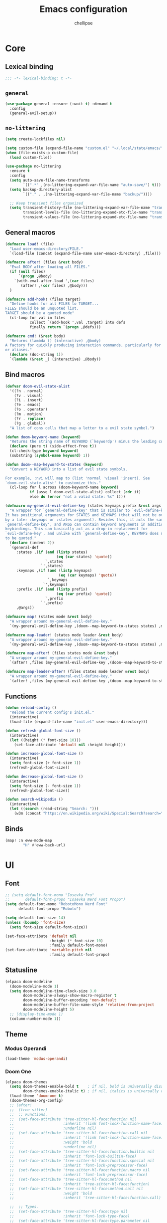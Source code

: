 #+TITLE: Emacs configuration
#+AUTHOR: chellipse
#+PROPERTY: header-args:emacs-lisp :lexical t :results silent
#+STARTUP: content

* Core
** Lexical binding
#+begin_src emacs-lisp :comments no
  ;;; -*- lexical-binding: t -*-
#+end_src
** =general=
#+begin_src emacs-lisp
(use-package general :ensure (:wait t) :demand t
  :config
  (general-evil-setup))
#+end_src
** =no-littering=
#+begin_src emacs-lisp
(setq create-lockfiles nil)

(setq custom-file (expand-file-name "custom.el" "~/.local/state/emacs/"))
(when (file-exists-p custom-file)
  (load custom-file))

(use-package no-littering
  :ensure t
  :config
  (setq auto-save-file-name-transforms
        `((".*" ,(no-littering-expand-var-file-name "auto-save/") t)))
  (setq backup-directory-alist
        `(("." . ,(no-littering-expand-var-file-name "backup/"))))

  ;; Keep transient files organized
  (setq transient-history-file (no-littering-expand-var-file-name "transient/history.el")
        transient-levels-file (no-littering-expand-etc-file-name "transient/levels.el")
        transient-values-file (no-littering-expand-etc-file-name "transient/values.el")))
#+end_src
** General macros
#+begin_src emacs-lisp
(defmacro load! (file)
  "Load user-emacs-directory/FILE."
  `(load-file (concat (expand-file-name user-emacs-directory) ,file)))

(defmacro after! (files &rest body)
  "Eval BODY after loading all FILES."
  (if (null files)
      `(progn ,@body)
    `(with-eval-after-load ',(car files)
       (after! ,(cdr files) ,@body)))
  )

(defmacro add-hook! (files target)
  "Define hooks for all FILES to TARGET...
FILES should be an unquoted list.
TARGET should be a quoted mode"
  (cl-loop for val in files
           collect `(add-hook ',val ,target) into defs
           finally return `(progn ,@defs)))

(defmacro cmd! (&rest body)
  "Returns (lambda () (interactive) ,@body)
A factory for quickly producing interaction commands, particularly for keybinds
or aliases."
  (declare (doc-string 1))
  `(lambda (&rest _) (interactive) ,@body))
#+end_src
** Bind macros
#+begin_src emacs-lisp
(defvar doom-evil-state-alist
  '((?n . normal)
    (?v . visual)
    (?i . insert)
    (?e . emacs)
    (?o . operator)
    (?m . motion)
    (?r . replace)
    (?g . global))
  "A list of cons cells that map a letter to a evil state symbol.")

(defun doom-keyword-name (keyword)
  "Returns the string name of KEYWORD (`keywordp') minus the leading colon."
  (declare (pure t) (side-effect-free t))
  (cl-check-type keyword keyword)
  (substring (symbol-name keyword) 1))

(defun doom--map-keyword-to-states (keyword)
  "Convert a KEYWORD into a list of evil state symbols.

For example, :nvi will map to (list 'normal 'visual 'insert). See
`doom-evil-state-alist' to customize this."
  (cl-loop for l across (doom-keyword-name keyword)
           if (assq l doom-evil-state-alist) collect (cdr it)
           else do (error "not a valid state: %s" l)))

(defmacro my-general-evil-define-key (states keymaps prefix &rest args)
  "A wrapper for `general-define-key' that is similar to `evil-define-key'.
It has positional arguments for STATES and KEYMAPS (that will not be overridden
by a later :keymaps or :states argument). Besides this, it acts the same as
`general-define-key', and ARGS can contain keyword arguments in addition to
keybindings. This can basically act as a drop-in replacement for
`evil-define-key', and unlike with `general-define-key', KEYMAPS does not need
to be quoted."
  (declare (indent 2))
  `(general-def
     :states ,(if (and (listp states)
                       (eq (car states) 'quote))
                  `,states
		        `',states)
     :keymaps ,(if (and (listp keymaps)
			            (eq (car keymaps) 'quote))
                   `,keymaps
                 `',keymaps)
     :prefix ,(if (and (listp prefix)
                       (eq (car prefix) 'quote))
                  `,prefix
		        `',prefix)
     ,@args))

(defmacro map! (states mode &rest body)
  "A wrapper around my-general-evil-define-key."
  `(my-general-evil-define-key ,(doom--map-keyword-to-states states) ,mode () ,@body))

(defmacro map-leader! (states mode leader &rest body)
  "A wrapper around my-general-evil-define-key."
  `(my-general-evil-define-key ,(doom--map-keyword-to-states states) ,mode ,leader ,@body))

(defmacro map-after! (files states mode &rest body)
  "A wrapper around my-general-evil-define-key."
  `(after! ,files (my-general-evil-define-key ,(doom--map-keyword-to-states states) ,mode () ,@body)))

(defmacro map-leader-after! (files states mode leader &rest body)
  "A wrapper around my-general-evil-define-key."
  `(after! ,files (my-general-evil-define-key ,(doom--map-keyword-to-states states) ,mode ,leader ,@body)))
#+end_src
** Functions
#+begin_src emacs-lisp
(defun reload-config ()
  "Reload the current config's init.el."
  (interactive)
  (load-file (expand-file-name "init.el" user-emacs-directory)))

(defun refresh-global-font-size ()
  (interactive)
  (let ((height (* font-size 10)))
    (set-face-attribute 'default nil :height height)))

(defun increase-global-font-size ()
  (interactive)
  (setq font-size (+ font-size 1))
  (refresh-global-font-size))

(defun decrease-global-font-size ()
  (interactive)
  (setq font-size (- font-size 1))
  (refresh-global-font-size))

(defun search-wikipedia ()
  (interactive)
  (let ((search (read-string "Search: ")))
    (w3m (concat "https://en.wikipedia.org/wiki/Special:Search?search=" search))))
#+end_src
** Binds
#+begin_src emacs-lisp
(map! :n eww-mode-map
        "H" #'eww-back-url)
#+end_src
* UI
** Font
#+begin_src emacs-lisp
;; (setq default-font-mono "Iosevka Pro"
;;       default-font-propo "Iosevka Nerd Font Propo")
(setq default-font-mono "RobotoMono Nerd Font"
      default-font-propo "Roboto")

(setq default-font-size 14)
(unless (boundp 'font-size)
  (setq font-size default-font-size))

(set-face-attribute 'default nil
                    :height (* font-size 10)
                    :family default-font-mono)
(set-face-attribute 'variable-pitch nil
                    :family default-font-propo)
#+end_src
** Statusline
#+begin_src emacs-lisp
(elpaca doom-modeline
  (doom-modeline-mode 1)
  (setq doom-modeline-time-clock-size 3.0
        doom-modeline-always-show-macro-register t
        doom-modeline-buffer-encoding 'non-default
        doom-modeline-buffer-file-name-style 'relative-from-project
        doom-modeline-height 5)
  ;; (display-time-mode 1)
  (column-number-mode 1))
#+end_src
** Theme
*** Modus Operandi
#+begin_src emacs-lisp
(load-theme 'modus-operandi)
#+end_src
*** Doom One
#+begin_src emacs-lisp :tangle no
(elpaca doom-themes
  (setq doom-themes-enable-bold t    ; if nil, bold is universally disabled
        doom-themes-enable-italic t) ; if nil, italics is universally disabled
  (load-theme 'doom-one t)
  (doom-themes-org-config)
  ;; (after!
  ;;  (tree-sitter)
  ;;  ;; Functions.
  ;;  (set-face-attribute 'tree-sitter-hl-face:function nil
  ;;                      :inherit '(link font-lock-function-name-face)
  ;;                      :underline nil)
  ;;  (set-face-attribute 'tree-sitter-hl-face:function.call nil
  ;;                      :inherit '(link font-lock-function-name-face)
  ;;                      :weight 'bold
  ;;                      :underline nil)
  ;;  (set-face-attribute 'tree-sitter-hl-face:function.builtin nil
  ;;                      :inherit 'font-lock-builtin-face)
  ;;  (set-face-attribute 'tree-sitter-hl-face:function.special nil
  ;;                      :inherit 'font-lock-preprocessor-face)
  ;;  (set-face-attribute 'tree-sitter-hl-face:function.macro nil
  ;;                      :inherit 'font-lock-preprocessor-face)
  ;;  (set-face-attribute 'tree-sitter-hl-face:method nil
  ;;                      :inherit 'tree-sitter-hl-face:function)
  ;;  (set-face-attribute 'tree-sitter-hl-face:method.call nil
  ;;                      :weight 'bold
  ;;                      :inherit 'tree-sitter-hl-face:function.call)

  ;;  ;; Types.
  ;;  (set-face-attribute 'tree-sitter-hl-face:type nil
  ;;                      :inherit 'font-lock-type-face)
  ;;  (set-face-attribute 'tree-sitter-hl-face:type.parameter nil
  ;;                      :inherit 'font-lock-variable-name-face)
  ;;  (set-face-attribute 'tree-sitter-hl-face:type.argument nil
  ;;                      :inherit 'tree-sitter-hl-face:type)
  ;;  (set-face-attribute 'tree-sitter-hl-face:type.builtin nil
  ;;                      :inherit 'font-lock-builtin-face)
  ;;  (set-face-attribute 'tree-sitter-hl-face:type.super nil
  ;;                      :inherit 'tree-sitter-hl-face:type)
  ;;  (set-face-attribute 'tree-sitter-hl-face:constructor nil
  ;;                      :inherit 'tree-sitter-hl-face:type)

  ;;  ;; Variables, properties.
  ;;  (set-face-attribute 'tree-sitter-hl-face:variable nil
  ;;                      :inherit 'font-lock-variable-name-face)
  ;;  (set-face-attribute 'tree-sitter-hl-face:variable.parameter nil
  ;;                      :inherit 'tree-sitter-hl-face:variable)
  ;;  (set-face-attribute 'tree-sitter-hl-face:variable.builtin nil
  ;;                      :inherit 'font-lock-builtin-face)
  ;;  (set-face-attribute 'tree-sitter-hl-face:variable.special nil
  ;;                      :inherit 'font-lock-warning-face)
  ;;  (set-face-attribute 'tree-sitter-hl-face:property nil
  ;;                      :inherit 'font-lock-constant-face
  ;;                      :slant 'normal)
  ;;  (set-face-attribute 'tree-sitter-hl-face:property.definition nil
  ;;                      :inherit 'tree-sitter-hl-face:variable.parameter)

  ;;  ;; Strings, comments, text proses.
  ;;  (set-face-attribute 'tree-sitter-hl-face:comment nil
  ;;                      :slant 'italic
  ;;                      :inherit 'font-lock-comment-face)
  ;;  (set-face-attribute 'tree-sitter-hl-face:doc nil
  ;;                      :inherit 'font-lock-doc-face)
  ;;  (set-face-attribute 'tree-sitter-hl-face:string nil
  ;;                      :inherit 'font-lock-string-face)
  ;;  (set-face-attribute 'tree-sitter-hl-face:string.special nil
  ;;                      :inherit 'tree-sitter-hl-face:string
  ;;                      :weight 'bold)
  ;;  (set-face-attribute 'tree-sitter-hl-face:escape nil
  ;;                      :inherit 'font-lock-keyword-face)
  ;;  (set-face-attribute 'tree-sitter-hl-face:embedded nil
  ;;                      :inherit 'default)

  ;;  ;; Atomics, constants.
  ;;  (set-face-attribute 'tree-sitter-hl-face:keyword nil
  ;;                      :inherit 'font-lock-keyword-face)
  ;;  (set-face-attribute 'tree-sitter-hl-face:operator nil
  ;;                      :inherit 'tree-sitter-hl-face:keyword)
  ;;  (set-face-attribute 'tree-sitter-hl-face:label nil
  ;;                      :inherit 'font-lock-preprocessor-face)
  ;;  (set-face-attribute 'tree-sitter-hl-face:constant nil
  ;;                      :inherit 'font-lock-constant-face)
  ;;  (set-face-attribute 'tree-sitter-hl-face:constant.builtin nil
  ;;                      :inherit 'font-lock-builtin-face)
  ;;  (set-face-attribute 'tree-sitter-hl-face:number nil
  ;;                      :inherit 'tree-sitter-hl-face:constant)

  ;;  ;; ------------------------------------
  ;;  ;; Punctuations (aka. should-be-dimmed).

  ;;  (set-face-attribute 'tree-sitter-hl-face:punctuation nil
  ;;                      :inherit 'default)
  ;;  (set-face-attribute 'tree-sitter-hl-face:punctuation.bracket nil
  ;;                      :inherit 'tree-sitter-hl-face:punctuation)
  ;;  (set-face-attribute 'tree-sitter-hl-face:punctuation.delimiter nil
  ;;                      :inherit 'tree-sitter-hl-face:punctuation)
  ;;  (set-face-attribute 'tree-sitter-hl-face:punctuation.special nil
  ;;                      :inherit 'tree-sitter-hl-face:keyword)

  ;;  ;; Markups.
  ;;  (set-face-attribute 'tree-sitter-hl-face:tag nil
  ;;                      :inherit 'font-lock-builtin-face)
  ;;  (set-face-attribute 'tree-sitter-hl-face:attribute nil
  ;;                      :inherit 'font-lock-preprocessor-face))
  )
#+end_src
*** Spacemacs
#+begin_src emacs-lisp :tangle no
(elpaca spacemacs-theme
  (load-theme 'spacemacs-dark t))
#+end_src
*** Nano
#+begin_src emacs-lisp :tangle no
(elpaca '(nano :type git :host github :repo "rougier/nano-emacs")
  (after! (lsp-mode lsp-ui)
          (setq nano-font-family-monospaced default-font-mono
                nano-font-family-proportional default-font-propo)
          ;; (require 'nano-base-colors)
          ;; (require 'nano-faces)
          ;; (require 'nano-layout)
          ;; (require 'nano-theme)
          ;; (require 'nano-theme-light)
          ;; (require 'nano-defaults)
          ;; (require 'nano-modeline)
          ;; (require 'nano-minibuffer)

          ;; Path to nano emacs modules (mandatory)
          (add-to-list 'load-path (concat (expand-file-name user-emacs-directory) "elpaca/builds/nano"))

          ;; Default layout (optional)
          ;; (require 'nano-layout)

          ;; Theming Command line options (this will cancel warning messages)
          (add-to-list 'command-switch-alist '("-dark"   . (lambda (args))))
          (add-to-list 'command-switch-alist '("-light"  . (lambda (args))))
          (add-to-list 'command-switch-alist '("-default"  . (lambda (args))))
          (add-to-list 'command-switch-alist '("-no-splash" . (lambda (args))))
          (add-to-list 'command-switch-alist '("-no-help" . (lambda (args))))
          (add-to-list 'command-switch-alist '("-compact" . (lambda (args))))


          ;; Customize support for 'emacs -q' (Optional)
          ;; You can enable customizations by creating the nano-custom.el file
          ;; with e.g. `touch nano-custom.el` in the folder containing this file.
          ;; (let* ((this-file  (or load-file-name (buffer-file-name)))
          ;;        (this-dir  (file-name-directory this-file))
          ;;        (custom-path  (concat this-dir "nano-custom.el")))
          ;;   (when (and (eq nil user-init-file)
          ;;              (eq nil custom-file)
          ;;              (file-exists-p custom-path))
          ;;     (setq user-init-file this-file)
          ;;     (setq custom-file custom-path)
          ;;     (load custom-file)))

          ;; Theme
          (require 'nano-faces)
          (require 'nano-theme)
          (require 'nano-theme-dark)
          (require 'nano-theme-light)

          (advice-add 'nano-theme--mode-line
                      :override (lambda ()
                                  "Derive mode-line and header-line faces from nano-faces."
                                  (set-face-attribute 'mode-line nil
                                                      ;; :height 0.1
                                                      :foreground (if (display-graphic-p)
                                                                      (face-background 'nano-face-default)
                                                                    (face-foreground 'nano-face-default))
                                                      :background (face-background 'nano-face-default)
                                                      ;; :underline  (if (display-graphic-p)
                                                      ;;                 (face-background 'nano-face-subtle)
                                                      ;;               t)
                                                      :overline nil
                                                      :box nil)
                                  (set-face-attribute 'mode-line-inactive nil
                                                      ;; :height 0.1
                                                      :foreground (if (display-graphic-p)
                                                                      (face-background 'nano-face-default)
                                                                    (face-foreground 'nano-face-default))
                                                      :background (face-background 'nano-face-default)
                                                      ;; :underline (if (display-graphic-p)
                                                      ;;                (face-background 'nano-face-subtle)
                                                      ;;              t)
                                                      :overline nil
                                                      :inherit nil
                                                      :box nil)

                                  (set-face-attribute 'doom-modeline-evil-insert-state nil
                                                      :foreground "#51afef")

                                  ;;(when (display-graphic-p)
                                  (set-face-attribute 'header-line nil
                                                      :weight 'light
                                                      :foreground (face-foreground 'nano-face-default)
                                                      :background (face-background 'nano-face-default)

                                                      :overline nil
                                                      :underline nil
                                                      :box nil
                                                      :box `(:line-width 1
                                                                         :color ,(face-background 'nano-face-default)
                                                                         :style nil)
                                                      :inherit nil)

                                  ;; (when (not (display-graphic-p))
                                  ;;   (set-face-attribute 'header-line nil
                                  ;;                    :weight 'light
                                  ;;                       :foreground (face-foreground 'nano-face-default)
                                  ;;                       :background (face-background 'nano-face-subtle)
                                  ;;                       :inverse-video t
                                  ;;                       :overline nil
                                  ;;                       :underline nil
                                  ;;                       :box nil
                                  ;;                            :inherit nil))

                                  ;; (set-face-attribute 'internal-border nil
                                  ;;                     :background (face-foreground 'nano-face-default))

                                  (set-face-attribute 'internal-border nil
                                                      :background (face-background 'nano-face-default)))
                      )

          (advice-add 'nano-theme-set-light :after
                      (lambda ()
                        (setq nano-color-popout "#98be65"
                              nano-color-critical "#B71C1C")))

          (advice-add 'nano-faces :after
                      (lambda ()
                        (set-face-attribute 'nano-face-critical nil
                                            :foreground nano-color-critical
                                            :background nano-color-background)))

          (advice-add 'nano-theme--term :override
                      (lambda ()
                        "Derive term faces from nano faces, and material theme colors."
                        (with-eval-after-load 'term
                          (set-face 'term-bold                                   'nano-face-strong)
                          (set-face-attribute 'term-color-black nil
                                              :foreground (face-foreground 'nano-face-default)
                                              :background (face-foreground 'nano-face-default))
                          (set-face-attribute 'term-color-white nil
                                              :foreground (face-background 'nano-face-default)
                                              :background (face-background 'nano-face-default))
                          (set-face-attribute 'term-color-red nil
                                              :foreground "#C62828"   ;; material color red 800
                                              :background "#FFCDD2")  ;; material color red L100
                          (set-face-attribute 'term-color-green nil
                                              :foreground "#558B2F"   ;; material color green 800
                                              :background "#C8E6C9")  ;; material color green L100
                          (set-face-attribute 'term-color-yellow nil
                                              :foreground "#6D4C41"    ;; material color yellow 800
                                              :background "#FFF9C4");; material color yellow L100
                          (set-face-attribute 'term-color-blue nil
                                              :foreground "#0277BD"   ;; material color blue 800
                                              :background "#BBDEFB")  ;; material color blue L100
                          (set-face-attribute 'term-color-magenta nil
                                              :foreground "#4527A0"   ;; material color purple 800
                                              :background "#E1BEE7")  ;; material color purple L100
                          (set-face-attribute 'term-color-cyan nil
                                              :foreground "#00838F"   ;; material color cyan 800
                                              :background "#B2EBF2"))))  ;; material color cyan L100

          (custom-set-faces
           '(link ((t (:foreground "deep sky blue"))))
           '(tree-sitter-hl-face:comment ((t (:inherit font-lock-comment-face :slant italic))))
           '(tree-sitter-hl-face:constructor ((t (:inherit nil))))
           '(tree-sitter-hl-face:function.call ((t (:inherit (link font-lock-function-name-face) :underline nil :weight bold))))
           '(tree-sitter-hl-face:function.macro ((t (:inherit font-lock-preprocessor-face :weight bold))))
           '(tree-sitter-hl-face:type ((t (:foreground "#FFAB91")))))

          (advice-add 'refresh-global-font-size :after
                      (lambda (&rest r)
                        (setq nano-font-size font-size)
                        (nano-refresh-theme)))

          (advice-add 'lsp-ui-doc--make-frame :after
                      (lambda (&rest r)
                        (nano-refresh-theme)))


          (cond
           ((member "-default" command-line-args) t)
           ((member "-dark" command-line-args) (nano-theme-set-dark))
           (t (nano-theme-set-light)))
          (call-interactively 'nano-refresh-theme)

          ;; Nano default settings (optional)
          ;; (require 'nano-defaults)

          ;; Nano session saving (optional)
          ;; (require 'nano-session)

          ;; Nano header & mode lines (optional)
          ;; (require 'nano-modeline)

          ;; Nano key bindings modification (optional)
          ;; (require 'nano-bindings)

          ;; Compact layout (need to be loaded after nano-modeline)
          ;; (when (member "-compact" command-line-args)
          ;; (require 'nano-compact))

          ;; Nano counsel configuration (optional)
          ;; Needs "counsel" package to be installed (M-x: package-install)
          ;; (require 'nano-counsel)

          ;; Welcome message (optional)
          ;; (let ((inhibit-message t))
          ;;   (message "Welcome to GNU Emacs / N Λ N O edition")
          ;;   (message (format "Initialization time: %s" (emacs-init-time))))

          ;; Splash (optional)
          ;; (unless (member "-no-splash" command-line-args)
          ;;   (require 'nano-splash))

          ;; Help (optional)
          (unless (member "-no-help" command-line-args)
            (require 'nano-help))
          ))
#+end_src
** Scroll
#+begin_src emacs-lisp
(pixel-scroll-precision-mode)
(setq scroll-conservatively 1000
      scroll-preserve-screen-position 'always)
(scroll-bar-mode -1)
#+end_src
** Odds and Ends
#+begin_src emacs-lisp
(setq-default indent-tabs-mode nil tab-width 4)

(setq large-file-warning-threshold (* 1000 1000 50))

(global-hl-line-mode 1)
(global-visual-line-mode 1)
(blink-cursor-mode -1)

(setq frame-resize-pixelwise t
      window-resize-pixelwise t)
#+end_src
** Popup Frame Manager
#+begin_src emacs-lisp
(defvar popup-frame-name "*popup-frame*")

(defun get-or-create-popup-frame ()
       "Get or create a frame with the name of popup-frame-name value."
       (or (seq-find (lambda (frame)
                 (string= (frame-parameter frame 'name) popup-frame-name))
                 (frame-list))
            (make-frame `((name . ,popup-frame-name)))))

(define-minor-mode alt-frame-mode
  "Mode for spawning popup buffers in an alt frame, name specified
  by popup-frame-name"
  :global t)

(defun display-buffer-in-alt-frame (buffer alist)
  "Display BUFFER in frame with name of popup-frame-name."
  (if alt-frame-mode
    (let* ((frame (get-or-create-popup-frame))
           (window (and frame (frame-selected-window frame))))
      (when (and frame buffer window)
        (with-selected-frame frame
          (set-window-buffer window buffer))
        window))))

(defmacro add-display-rule! (pattern &rest functions)
  "Add a rule to display-buffer-alist of PATTERN and FUNCTIONS if it doesn't
already exist."
  `(let ((new-rule '(,pattern ,functions)))
     (unless (member new-rule display-buffer-alist)
       (add-to-list 'display-buffer-alist new-rule))))

(add-display-rule! "\\*Help\\*"
            display-buffer-reuse-window display-buffer-in-alt-frame)
(add-display-rule! "\\*compilation\\*"
            display-buffer-reuse-window display-buffer-in-alt-frame)


;; Enable
(alt-frame-mode)
#+end_src
** Frame Alpha
#+begin_src emacs-lisp
(setq default-frame-alpha 100)
(add-to-list 'default-frame-alist `(alpha-background . ,default-frame-alpha))
#+end_src
** GUI Elements
#+begin_src emacs-lisp
(menu-bar-mode -1)
(tool-bar-mode -1)
(tooltip-mode -1)
(setq inhibit-startup-message t)
#+end_src
** Line Numbers
#+begin_src emacs-lisp
(setq display-line-numbers-type 'relative)
(global-display-line-numbers-mode 1)
#+end_src
** Whitespace
#+begin_src emacs-lisp
(setq whitespace-style '(face trailing)
      whitespace-global-modes '(not shell-mode
                                    help-mode
                                    vterm-mode
                                    magit-mode
                                    magit-diff-mode
                                    ibuffer-mode
                                    dired-mode
                                    occur-mode))
(global-whitespace-mode 1)
#+end_src
** =hl-todo=
#+begin_src emacs-lisp
(use-package hl-todo
  :ensure t
  :config
  (setq hl-todo-highlight-punctuation ":"
        hl-todo-keyword-faces
        '(("TODO" success bold)
          ("FIXME" error bold)
          ("REVIEW" font-lock-keyword-face bold)
          ("HACK" font-lock-constant-face bold)
          ("DEPRECATED" font-lock-doc-face bold)
          ("NOTE" success bold)
          ("BUG" error bold)))
  (global-hl-todo-mode 1))
#+end_src
** =rainbow-delimiters=
#+begin_src emacs-lisp
(use-package rainbow-delimiters
  :ensure t
  :init
  (add-hook 'prog-mode-hook #'rainbow-delimiters-mode))
#+end_src
** =dashboard=
#+begin_src emacs-lisp
;; TODO add a hook to reopen the buffer if it doesn't exit when another is deleted
(use-package dashboard
  :ensure t
  :config
  ;; (defvar title-list nil)
  ;; (setq dashboard-banner-logo-title
  ;;       (nth (random (length title-list)) title-list))
  (setq dashboard-startup-banner
        (let* ((img-file (expand-file-name "~/Sync/emacs.jpg"))
               (txt-file (expand-file-name "banners/looking.txt" user-emacs-directory))
               (img-exists (file-exists-p img-file))
               (txt-exists (file-exists-p txt-file)))
          (cond
           ((and img-exists txt-exists) (cons img-file txt-file))
           (img-exists (cons img-file 3))
           (txt-exists (cons 'logo txt-file))
           (t (cons 'logo 3)))))

  (setq dashboard-items '((recents   . 10)
                          ;; (bookmarks . 5)
                          (projects  . 5)
                          ;; (registers . 5)
                          (agenda    . 5)))
  ;; NOTE: goal here is that if we open emacs via cli and pass it file args, that we won't
  ;; end up with the dashboard in one window
  (if (>= 1 (length command-line-args)) (setq initial-buffer-choice (lambda () (get-buffer-create dashboard-buffer-name))))
  (dashboard-setup-startup-hook))
#+end_src
** =writeroom-mode=
#+begin_src emacs-lisp
(use-package writeroom-mode
  :ensure t
  :config
  (setq writeroom-width 120))
#+end_src
** =diff-hl=
#+begin_src emacs-lisp
(use-package diff-hl
  :ensure t
  :config
  (global-diff-hl-mode))
#+end_src
** =rainbow-mode=
#+begin_src emacs-lisp
(use-package rainbow-mode
  :ensure t)
#+end_src
** =which-key=
#+begin_src emacs-lisp
(use-package which-key
  :ensure t
  :init
  (which-key-mode)
  :custom
  (which-key-idle-delay 0.2)
  (which-key-prefix-prefix "+")
  (which-key-sort-order 'which-key-key-order-alpha)
  (which-key-sort-uppercase-first nil)
  (which-key-add-column-padding 1)
  (which-key-max-display-columns nil)
  (which-key-min-display-lines 6)
  :config
  (add-hook 'which-key-init-buffer-hook
            (lambda ()
              (setq-local mode-line-format nil)))
  (setq which-key-show-mode-line nil
        which-key-allow-imprecise-window-fit nil)
  ;; Allow C-h to trigger which-key before it is done automatically
  (setq which-key-show-early-on-C-h t)
  ;; Make sure which-key buffer is always below minibuffer
  (setq which-key-popup-type 'side-window))
#+end_src
* Evil
** =evil=
#+begin_src emacs-lisp
(use-package evil
  :ensure t
  :after undo-tree
  :init
  (setq evil-undo-system 'undo-tree
        evil-want-integration t
        evil-want-keybinding nil
        evil-flash-delay 10 ;; Search flash after n/N. Default: 2 (seconds)
        evil-want-C-u-scroll t
        evil-want-C-i-jump t)
  :config
  (evil-mode 1)
  (map-leader! :n '(global evil-mode-map) "SPC"
                  ";" #'eval-expression
                  ":" #'eval-last-sexp
                  "a" #'lsp-execute-code-action
                  "k" #'lsp-ui-doc-glance
                  "r" #'lsp-rename
                  ;; Buffers
                  "b b" #'consult-buffer
                  "b d" '("Kill current buffer." . kill-current-buffer)
                  ;; Emacs
                  "e k" '("Kill Emacs" . save-buffers-kill-emacs)
                  "e r" '("Reload config!" . reload-config)
                  ;; Find
                  "f f" '("Open a file!" . find-file)
                  "f r" '("Open a recent file!" . consult-recent-file)
                  ;; Open
                  "o e" '("Open Eshell!" . eshell)
                  "o g" #'gptel
                  "o r" '("Open Ranger!" . ranger)
                  "o m" '("Open a MAGIT!" . magit)
                  "o t" '("Open Treemacs!" . treemacs)
                  "o v" '("Open vTerm!" . vterm)
                  ;; Search
                  "s w" '("Search: Wikipedia" . search-wikipedia)
                  ;; Window
                  "w h" #'evil-window-left
                  "w j" #'evil-window-down
                  "w k" #'evil-window-up
                  "w l" #'evil-window-right
                  "w s" #'evil-window-split
                  "w v" #'evil-window-vsplit
                  ;; Zen
                  "z i" #'writeroom-increase-width
                  "z d" #'writeroom-decrease-width
                  "z z" #'writeroom-mode)
  (map-leader! :n '(global evil-mode-map) "f"
                      "f" 'consult-buffer
                      "l" 'consult-line
                      "d" 'consult-fd
                      "r" 'consult-ripgrep
                      "m" 'consult-imenu
                      "o" 'consult-org-heading
                      "d" (cmd! (funcall dynamic-diagnostic-fn)))
  (map! :nv '(global evil-mode-map)
              "g e" #'evil-goto-line
              "t" #'comment-line)
  (map! :n '(global evil-mode-map)
              "9" (cmd! (scroll-up 18))
              "0" (cmd! (scroll-down 18))
              "M-+" (cmd! (set-frame-parameter nil 'alpha-background default-frame-alpha))
              "M-=" (cmd! (set-frame-parameter nil 'alpha-background (+ (frame-parameter nil 'alpha-background) 1)))
              "M--" (cmd! (set-frame-parameter nil 'alpha-background (- (frame-parameter nil 'alpha-background) 1)))
              "C-+" (cmd! (setq font-size default-font-size) (refresh-global-font-size))
              "C-=" #'increase-global-font-size
              "C--" #'decrease-global-font-size
              "M-j" #'evil-window-left
              "M-k" #'evil-window-down
              "M-l" #'evil-window-up
              "M-;" #'evil-window-right
              "U" #'evil-redo)
  )
#+end_src
** =evil-collection=
#+begin_src emacs-lisp
(use-package evil-collection
  :ensure t
  :after evil
  :config
  (setq evil-collection-want-unimpaired-p nil)
  (evil-collection-init))
#+end_src
** =evil-goggles=
#+begin_src emacs-lisp
(use-package evil-goggles
  :ensure t
  :after evil
  :init
  (add-hook 'evil-mode-hook #'evil-goggles-mode)
  :config
  (evil-goggles-mode))
#+end_src
** =evil-snipe=
#+begin_src emacs-lisp
(use-package evil-snipe
  :ensure t
  :after evil
  :config
  (evil-snipe-mode +1)
  (evil-snipe-override-mode +1)
  :custom
  (evil-snipe-scope 'whole-visible) ; Search in whole buffer instead of just line
  (evil-snipe-repeat-scope 'whole-visible) ; Same for repeat
  (evil-snipe-smart-case t))        ; Smart case sensitivity
#+end_src
** =undo-tree=
#+begin_src emacs-lisp
(use-package undo-tree
  :ensure t
  :after no-littering
  :init
  (global-undo-tree-mode 1)
  :config
  (setq undo-tree-auto-save-history t
        undo-tree-history-directory-alist
        `(("." . ,(no-littering-expand-var-file-name "undo-tree-hist/")))))
#+end_src
* Completion
** =vertico=
#+begin_src emacs-lisp
(use-package vertico
  :ensure t
  :custom
  ;; (vertico-scroll-margin 0) ;; Different scroll margin
  (vertico-count 15) ;; Show more candidates
  ;; (vertico-resize t) ;; Grow and shrink the Vertico minibuffer
  ;; (vertico-cycle t) ;; Enable cycling for `vertico-next/previous'
  :init
  (vertico-mode)
  :config
  (after! (general)
          (general-setq enable-recursive-minibuffers t)
          (minibuffer-depth-indicate-mode)
          (general-setq minibuffer-prompt-properties
                        '(read-only t face minibuffer-prompt intangible t cursor-intangible t))
          (general-add-hook 'minibuffer-setup-hook #'cursor-intangible-mode)))
#+end_src
** =vertico-directory=
#+begin_src emacs-lisp
(use-package vertico-directory
  :ensure nil
  :after vertico general
  :init
  (add-hook 'rfn-esm-update-handlers #'vertico-directory-tidy)
  :config
  (general-def
    :keymaps 'vertico-map
    "RET" 'vertico-directory-enter
    ;; this means backspace goes down a whole dir, i'm not really use why <backspace> gets
    ;; mapped to DEL in that the minibuffer, but it does
    "DEL" 'vertico-directory-delete-char
    "M-DEL" 'vertico-directory-delete-word))
#+end_src
** =consult=
#+begin_src emacs-lisp
(use-package consult
  :ensure t
  :after vertico
  :init
  (advice-add #'register-preview :override #'consult-register-window)
  (setq register-preview-delay 0.5)

  (setq xref-show-xrefs-function #'consult-xref
        xref-show-definitions-function #'consult-xref)

  (defvar dynamic-diagnostic-fn #'consult-flymake
    "Consult diagnostics dyn fn, changes between consult-flymake and consult-flycheck based on mode")
  (add-hook 'flymake-mode-hook (cmd! (setq dynamic-diagnostic-fn #'consult-flymake)))
  (add-hook 'flycheck-mode-hook (cmd! (setq dynamic-diagnostic-fn #'consult-flycheck)))

  :config
  (consult-customize
   consult-theme :preview-key '(:debounce 0.1 any)
   consult-ripgrep consult-git-grep consult-grep consult-man
   consult-bookmark consult-recent-file consult-xref
   consult--source-bookmark consult--source-file-register
   consult--source-recent-file consult--source-project-recent-file
   :preview-key '(:debounce 0.3 any))

  (setq consult-narrow-key "<")

  (after! (evil)
          (setq evil-jumps-cross-buffers nil)
          (evil-set-command-property 'consult-line :jump t)))
#+end_src
** =consult-flycheck=
#+begin_src emacs-lisp
(use-package consult-flycheck
  :ensure t
  :after consult flycheck)
#+end_src
** =marginalia=
#+begin_src emacs-lisp
(use-package marginalia
  :ensure t
  :after vertico
  :init
  (marginalia-mode)
  :custom
  (marginalia-align 'right)
  (marginalia-max-relative-age 0)
  :config
  ;; Add custom annotators for more informative completions
  (add-to-list 'marginalia-prompt-categories '("\\<face\\>" . face))
  (add-to-list 'marginalia-prompt-categories '("\\<var\\>" . variable)))
#+end_src
** =corfu=
#+begin_src emacs-lisp
(use-package corfu
  :ensure t
  :custom
  (corfu-cycle t)           ;; Enable cycling for `corfu-next/previous'
  (corfu-preselect 'prompt) ;; Always preselect the prompt

  ;; Use TAB for cycling, default is `corfu-complete'.
  :bind
  (:map corfu-map
        ("TAB" . corfu-next)
        ([tab] . corfu-next)
        ("S-TAB" . corfu-previous)
        ([backtab] . corfu-previous))

  :init
  (global-corfu-mode)
  (corfu-popupinfo-mode 1)

  :config
  (setq corfu-auto      t
        corfu-auto-delay  0.2
        corfu-auto-prefix 2
        corfu-popupinfo-delay 0.5)

  ;; (add-hook 'corfu-mode-hook
  ;;           (lambda ()
  ;;             ;; Settings only for Corfu
  ;;             (setq-local completion-styles '(basic)
  ;;                         completion-category-overrides nil
  ;;                         completion-category-defaults nil)))
  )

;; TODO remove this
(use-package emacs
  :custom
  (tab-always-indent 'complete)
  (text-mode-ispell-word-completion nil)
  (read-extended-command-predicate #'command-completion-default-include-p))
#+end_src
** =orderless=
#+begin_src emacs-lisp
(use-package orderless
  :ensure t
  :custom
  (completion-styles '(orderless basic))
  (completion-category-overrides '((file (styles . (partial-completion basic)))
                                   (project-file (styles . (partial-completion basic)))))
  :config
  ;; Recognize more completion styles
  (setq orderless-matching-styles
        '(orderless-literal
          orderless-prefixes
          orderless-initialism
          orderless-regexp)))
#+end_src
** =cape=
#+begin_src emacs-lisp
(use-package cape
  :ensure t
  :config
  (add-to-list 'completion-at-point-functions #'cape-elisp-block)
  :hook (org-mode . (lambda ()
                      (add-to-list 'completion-at-point-functions
                                   #'cape-file))))
#+end_src
* Programming
** =electric-pair=
#+begin_src emacs-lisp
(electric-pair-mode 1)

(setq electric-pair-pairs '())
(defun my-electric-pair-specific-mode-config ()
  (cond
   ((member major-mode '(rust-mode))
    (setq-local electric-pair-pairs '((?\" . ?\")
                                      (?\' . ?\')
                                      (?\{ . ?\})
                                      (?\( . ?\))
                                      (?\[ . ?\]))))))

(add-hook 'after-change-major-mode-hook 'my-electric-pair-specific-mode-config)
#+end_src
** =apheleia=
#+begin_src emacs-lisp
;; TODO: make formatting work for babel elisp blocks?
(use-package apheleia
  :ensure t
  :config
  (add-hook! (nix-ts-mode-hook
              nix-mode-hook
              rust-mode-hook
              emacs-lisp-mode-hook) #'apheleia-mode))
#+end_src
** =flycheck=
#+begin_src emacs-lisp
(use-package flycheck
  :ensure t
  :config
  (add-hook #'rust-mode-hook #'flycheck-mode))
#+end_src
** =tree-sitter=
#+begin_src emacs-lisp
(use-package tree-sitter-langs
  :ensure t)

(use-package tree-sitter
  :after tree-sitter-langs
  :ensure t
  :init
  (tree-sitter-require 'nix)
  (tree-sitter-require 'rust)
  :config
  ;; (tree-sitter-hl-mode)
  ;; (add-hook 'rust-mode-hook #'tree-sitter-hl-mode)
  (add-hook 'tree-sitter-after-on-hook #'tree-sitter-hl-mode)
  (global-tree-sitter-mode))
#+end_src
** =yasnippet=
#+begin_src emacs-lisp
(use-package yasnippet
  :ensure t
  :config
  (yas-global-mode 1))
#+end_src
* Langs
** =rust-mode=
#+begin_src emacs-lisp
(use-package rust-mode
  :ensure t
  :after (general lib)
  :config
  (defun rust-current-crate-name ()
    "Get the name of the current crate by parsing Cargo.toml in the crate directory."
    (let ((crate-dir (rust-buffer-crate)))
      (when crate-dir
        (let ((cargo-toml (expand-file-name "Cargo.toml" crate-dir)))
          (when (file-exists-p cargo-toml)
            (with-temp-buffer
              (insert-file-contents cargo-toml)
              (goto-char (point-min))
              (when (re-search-forward "^name\\s-*=\\s-*\"\\([^\"]+\\)\"" nil t)
                (match-string 1))))))))

  (defmacro cargo-cmd! (cmd &key scope)
    "Generate a lambda that calls rust--compile with CMD as the cargo subcommand.
SCOPE can be:
  'workspace - adds --workspace flag
  'package   - adds --package with current crate name
  anything else or nil - uses raw command with no package/workspace flags"
    `(lambda ()
       (interactive)
       (cond
        ((eq ,scope 'workspace)
         (rust--compile nil
                        ,(concat "%s " cmd " --workspace %s")
                        rust-cargo-bin
                        rust-cargo-default-arguments))
        ((eq ,scope 'package)
         (let ((crate-name (rust-current-crate-name)))
           (if crate-name
               (rust--compile nil
                              ,(concat "%s " cmd " --package %s %s")
                              rust-cargo-bin
                              crate-name
                              rust-cargo-default-arguments)
             (rust--compile nil
                            ,(concat "%s " cmd " %s")
                            rust-cargo-bin
                            rust-cargo-default-arguments))))
        (t
         (rust--compile nil
                        ,(concat "%s " cmd " %s")
                        rust-cargo-bin
                        rust-cargo-default-arguments)))))

  (map-leader! :n rust-mode-map "SPC"
               "c x" #'lsp-rust-analyzer-run
               "c r" (cargo-cmd! "run" :scope 'package)
               "c R" (cargo-cmd! "run --release" :scope 'package)
               "c b" (cargo-cmd! "build" :scope 'workspace)
               "c B" (cargo-cmd! "build --release" :scope 'workspace)
               "c t" (cargo-cmd! "test" :scope 'package)
               "c T" (cargo-cmd! "test" :scope 'workspace)
               "c c" (cargo-cmd! "check" :scope 'package)
               "c C" (cargo-cmd! "check" :scope 'workspace))

  (after! (eglot)
          (add-hook 'rust-mode-hook 'eglot-ensure)
          (add-to-list 'eglot-server-programs
                       '(rust-mode . ("rust-analyzer"))))
  (after! (apheleia)
          (setf (alist-get 'rust-mode apheleia-mode-alist) 'rustfmt)
          (setf (alist-get 'rustfmt apheleia-formatters) '("rustfmt" "--edition" "2021")))
  (after! (tree-sitter-langs)
          (setq rust-mode-treesitter-derive t))
  (setq rust-cargo-default-arguments "--color=always"))
#+end_src
** =nix-ts-mode=
#+begin_src emacs-lisp
(use-package nix-ts-mode
  :ensure t
  :mode "\\.nix\\'"
  :custom
  (nix-nixfmt-bin "nixfmt")
  :config
  (after! (apheleia)
          (setf (alist-get 'nix-ts-mode apheleia-mode-alist) 'nixfmt)
          (setf (alist-get 'nixfmt apheleia-formatters)
                '("nixfmt" "-"))))
#+end_src
** =fish-mode=
#+begin_src emacs-lisp
(use-package fish-mode
  :ensure t
  :after (lsp-mode)
  :mode "\\.fish\\'"
  :config
  (lsp-register-client
    (make-lsp-client
    :new-connection (lsp-stdio-connection '("fish-lsp" "start"))
    :major-modes '(fish-mode)
    :server-id 'fish-language-server)))
#+end_src
** =c-mode=
#+begin_src emacs-lisp
(map-leader! :n c-mode-map "SPC"
            "c x" #'compile
            "c c" #'recompile)
#+end_src
* LSP
** =lsp-mode=
#+begin_src emacs-lisp
(use-package lsp-mode
  :ensure t
  :custom
  (lsp-rust-analyzer-cargo-load-out-dirs-from-check t)
  (lsp-rust-analyzer-proc-macro-enable t)
  :config
  (lsp-register-client
    (make-lsp-client
    :new-connection (lsp-stdio-connection '("fish-lsp" "start"))
    :major-modes '(fish-mode)
    :server-id 'my-language-server))
  (setq lsp-completion-provider :none
        lsp-lens-enable nil
        lsp-auto-configure t)
  ;; NOTE: lsp-deferred is required for catching the right envrc env
  (add-hook! (python-mode-hook
              nix-mode-hook
              nix-ts-mode-hook
              rust-mode-hook
              c++-mode-hook
              c-mode-hook) #'lsp-deferred))
#+end_src
** =lsp-ui=
#+begin_src emacs-lisp
(use-package lsp-ui
  :ensure t
  :custom
  (lsp-ui-doc-side 'right)
  (lsp-ui-doc-position 'at-point)
  (lsp-ui-doc-enable)
  :config
  (set-face-attribute 'lsp-ui-doc-background nil
                      :background nil)
  (add-hook 'server-after-make-frame-hook (lambda () (set-face-attribute 'lsp-ui-doc-background nil
                                                                         :background nil)))
  (setq lsp-ui-doc-include-signature t)
  (setq lsp-ui-doc-max-width 150
        lsp-ui-doc-max-height 40)
  (map! :n lsp-ui-mode-map
              "g y" #'lsp-goto-type-definition
              "g i" #'lsp-goto-implementation
              "g d" #'evil-goto-definition
              "," #'lsp-ui-doc-toggle
              "." #'lsp-ui-doc-glance))
#+end_src
** =ansi-color=
#+begin_src emacs-lisp
(use-package ansi-color
    :hook (compilation-filter . ansi-color-compilation-filter))
#+end_src
* Projects
** =projectile=
#+begin_src emacs-lisp
(use-package projectile
  :ensure t
  :init
  (projectile-mode +1)
  :custom
  (projectile-enable-caching t)
  (projectile-globally-ignored-directories
   '(".git" ".log" "build" "node_modules" ".direnv" "target"))
  :config
  (add-to-list 'projectile-project-root-files "shell.nix")
  (add-to-list 'projectile-project-root-files "flake.nix"))
#+end_src
** =rg=
#+begin_src emacs-lisp
(use-package rg
  :ensure t)
#+end_src
** =direnv=
#+begin_src emacs-lisp
(use-package direnv
  :ensure t
  :config
  (direnv-mode))
#+end_src
** =envrc=
#+begin_src emacs-lisp
(use-package envrc
  :ensure t
  :after (lsp-mode flycheck)
  :config
  (envrc-global-mode))
#+end_src
* Tools
** =magit=
#+begin_src emacs-lisp
(use-package transient :ensure t) ;; Dep of Magit
(use-package magit
  :after transient
  :ensure t)
#+end_src
** =vterm=
#+begin_src emacs-lisp
(use-package vterm
  :ensure nil ;; expected via nix
  :commands vterm
  :custom
  (vterm-max-scrollback 10000)
  (vterm-buffer-name-string "vterm: %s")
  :config
  (evil-set-initial-state 'vterm-mode 'insert)
  (map-after! (evil-collection) :n vterm-mode-map
              "C-d" 'vterm--self-insert
              ;; NOTE: evil-collection binds C-c C-z to evil-collection-vterm-toggle-send-escape
              ;; normally, so this is a workaround for now
              "C-c C-c" 'vterm--self-insert
              "I" (cmd! (vterm-reset-cursor-point) (evil-insert 0))))
#+end_src
** =ranger=
#+begin_src emacs-lisp
(use-package ranger
  :ensure t
  :config
  (setq ranger-show-hidden t
        ranger-preview-delay 0.1
        ranger-width-parents 0.16
        ranger-width-preview 0.5
        ranger-max-preview-size 10)
  (map! :n ranger-mode-map
          "DEL" #'ranger-toggle-dotfiles))
#+end_src
** =all-the-icons=
#+begin_src emacs-lisp
(use-package all-the-icons
  :ensure t
  :if (display-graphic-p))
#+end_src
** =treemacs=
#+begin_src emacs-lisp
(use-package treemacs
  :ensure t
  :defer t
  ;; NOTE: the naive version with a normal hook gets broken on config reload
  :hook (buffer-list-update-hook . (lambda ()
          (when (eq major-mode 'treemacs-mode)
            (setq truncate-lines t))))
  :config
  (progn
    (setq treemacs-collapse-dirs                   (if treemacs-python-executable 3 0)
          treemacs-deferred-git-apply-delay        0.5
          treemacs-directory-name-transformer      #'identity
          treemacs-display-in-side-window          t
          treemacs-eldoc-display                   'simple
          treemacs-file-event-delay                2000
          treemacs-file-extension-regex            treemacs-last-period-regex-value
          treemacs-file-follow-delay               0.2
          treemacs-file-name-transformer           #'identity
          treemacs-follow-after-init               t
          treemacs-expand-after-init               t
          treemacs-find-workspace-method           'find-for-file-or-pick-first
          treemacs-git-command-pipe                ""
          treemacs-goto-tag-strategy               'refetch-index
          treemacs-header-scroll-indicators        '(nil . "^^^^^^")
          treemacs-hide-dot-git-directory          t
          treemacs-indentation                     2
          treemacs-indentation-string              " "
          treemacs-is-never-other-window           nil
          treemacs-max-git-entries                 5000
          treemacs-missing-project-action          'ask
          treemacs-move-files-by-mouse-dragging    t
          treemacs-move-forward-on-expand          nil
          treemacs-no-png-images                   nil
          treemacs-no-delete-other-windows         t
          treemacs-project-follow-cleanup          nil
          treemacs-persist-file                    (expand-file-name ".cache/treemacs-persist" user-emacs-directory)
          treemacs-position                        'left
          treemacs-read-string-input               'from-child-frame
          treemacs-recenter-distance               0.1
          treemacs-recenter-after-file-follow      nil
          treemacs-recenter-after-tag-follow       nil
          treemacs-recenter-after-project-jump     'always
          treemacs-recenter-after-project-expand   'on-distance
          treemacs-litter-directories              '("/node_modules" "/.venv" "/.cask")
          treemacs-project-follow-into-home        nil
          treemacs-show-cursor                     nil
          treemacs-show-hidden-files               t
          treemacs-silent-filewatch                nil
          treemacs-silent-refresh                  nil
          treemacs-sorting                         'alphabetic-asc
          treemacs-select-when-already-in-treemacs 'move-back
          treemacs-space-between-root-nodes        t
          treemacs-tag-follow-cleanup              t
          treemacs-tag-follow-delay                1.5
          treemacs-text-scale                      nil
          treemacs-user-mode-line-format           nil
          treemacs-user-header-line-format         nil
          treemacs-wide-toggle-width               70
          treemacs-width                           30
          treemacs-width-increment                 1
          treemacs-width-is-initially-locked       t
          treemacs-workspace-switch-cleanup        nil)

    ;; The default width and height of the icons is 22 pixels. If you are
    ;; using a Hi-DPI display, uncomment this to double the icon size.
    (treemacs-resize-icons 16)

    (treemacs-follow-mode t)
    (treemacs-filewatch-mode t)
    (treemacs-fringe-indicator-mode 'always)
    (when treemacs-python-executable
      (treemacs-git-commit-diff-mode t))

    (pcase (cons (not (null (executable-find "git")))
                 (not (null treemacs-python-executable)))
      (`(t . t)
       (treemacs-git-mode 'deferred))
      (`(t . _)
       (treemacs-git-mode 'simple)))

    (treemacs-hide-gitignored-files-mode nil))
  :bind
  (:map global-map
        ("M-0"       . treemacs-select-window)
        ("C-x t 1"   . treemacs-delete-other-windows)
        ("C-x t t"   . treemacs)
        ("C-x t d"   . treemacs-select-directory)
        ("C-x t B"   . treemacs-bookmark)
        ("C-x t C-t" . treemacs-find-file)
        ("C-x t M-t" . treemacs-find-tag)))
#+end_src
** =treemacs-evil=
#+begin_src emacs-lisp
(use-package treemacs-evil
  :after (treemacs evil)
  :ensure t)
#+end_src
** =treemacs-projectile=
#+begin_src emacs-lisp
(use-package treemacs-projectile
  :after (treemacs projectile)
  :ensure t)
#+end_src
** =treemacs-icons-dired=
#+begin_src emacs-lisp
(use-package treemacs-icons-dired
  :hook (dired-mode . treemacs-icons-dired-enable-once)
  :ensure t)
#+end_src
** =treemacs-magit=
#+begin_src emacs-lisp
(use-package treemacs-magit
  :after (treemacs magit)
  :ensure t)
#+end_src
** =w3m=
#+begin_src emacs-lisp
(use-package w3m
  :ensure t
  :config
  (add-hook 'w3m-mode-hook (lambda () (setq-local display-line-numbers nil))))
#+end_src
** =gptel=
#+begin_src emacs-lisp
(use-package gptel
  :ensure t
  :config
  (setq gptel-default-mode 'org-mode
        gptel-track-media t
        gptel-org-branching-context t
        gptel-expert-commands t
        gptel-directives '((default
                            . "You are a large language model living in Emacs and a helpful assistant. Repond using these key communication principles.

Key Communication Principles:
- Strictly avoid using analogies; instead, employ precise technical language
- Avoid sycophantic language or appeals to the reader, prioritize logic
- Structure information like a scientific paper, ie with rigorous logical structure
- Correctness comes before pleasantry
- Maintain scholarly objectivity
- Communicate through direct, unambiguous technical language that eliminates interpretative ambiguity.")
                           (programming
                            . "You are a large language model and a careful programmer. Provide code and only code as output without any additional text, prompt or note.")
                           (writing
                            . "You are a large language model and a writing assistant. Respond concisely.")
                           (chat
                            . "You are a large language model and a conversation partner. Respond concisely."))
        gptel-model 'mistral-nemo:latest
        gptel-backend (gptel-make-ollama "Ollama"
                        :host "localhost:11434"
                        :stream t
                        :models
                        '(qwen3:0.6b
                          qwen3:1.7b
                          qwen3:4b
                          qwen3:8b
                          qwen3:14b
                          qwen2.5:14b
                          mistral-nemo:latest
                          mistral-small:22b
                          mistral-small:22b-instruct-2409-q3_K_S
                          mistral-small:22b-instruct-2409-q3_K_L
                          mistral-small:22b-instruct-2409-q3_K_M
                          (mistral-small3.1:latest . (
                                                      :capabilities (media)
                                                      :mime-types ("image/jpeg" "image/png" "image/gif" "image/webp" "application/pdf")))
                          (gemma3:4b . (
                                        :capabilities (media)
                                        :mime-types ("image/jpeg" "image/png" "image/gif" "image/webp" "application/pdf")))
                          (gemma3:12b . (
                                         :capabilities (media)
                                         :mime-types ("image/jpeg" "image/png" "image/gif" "image/webp" "application/pdf")))
                          deepseek-r1:1.5b
                          deepseek-r1:14b
                          phi4-mini:latest
                          phi4:latest
                          deepseek-r1:8b
                          mistral:instruct
                          mistral:text
                          mistral:latest
                          llama3.2:latest))))
#+end_src
** =elfeed=
#+begin_src emacs-lisp
(use-package elfeed
  :ensure t
  :config
  (map! :n elfeed-show-mode-map
        "<up>" 'elfeed-show-prev
        "<down>" 'elfeed-show-next)
  (setq elfeed-search-filter "@2-week-ago"
        ;; elfeed-show-entry-switch #'pop-to-buffer
        elfeed-feeds '(
                       ("https://loginasroot.net/rss.xml" friend)
                       ("https://alicemaz.substack.com/feed" friend software)
                       ("https://faroffunhappythings.com/?feed=rss2" FOUT)
                       ("https://www.kenklippenstein.com/feed" journalism)
                       ("https://xkcd.com/atom.xml" comic)
                       ("https://fasterthanli.me/index.xml" rust)
                       ("https://lwn.net/headlines/rss" linux oss)
                       ("https://cafkafk.dev/index.xml" software)
                       ("https://www.lineageos.org/feed-engineering.xml" android)
                       ("https://research.google/blog/rss/" google)
                       ("https://deepmind.google/blog/rss.xml" google ml)
                       ("https://terrytao.wordpress.com/feed/" math)
                       ("https://karthinks.com/software/index.xml" emacs)
                       ("https://parakeet.substack.com/feed" tpot)
                       ;; ("")

                       ("https://thahxa.tumblr.com/rss" friend tumblr)
                       ("https://centrally-unplanned.tumblr.com/rss" tumblr)
                       ("https://vren-diagram.tumblr.com/rss" tumblr)
                       ("https://phaeton-flier.tumblr.com/rss" tumblr)
                       ("https://transgenderer.tumblr.com/rss" tumblr)
                       ("https://wildgifthorses.tumblr.com/rss" tumblr)
                       ("https://autogeneity.tumblr.com/rss" tumblr)

                       ("https://www.helius.dev/blog/rss.xml" solana)
                       ("https://apfitzge.github.io/index.xml#feed" solana)

                       ("https://danluu.com/atom.xml" programming industry)
                       ("https://www.kalzumeus.com/feed/articles/" finance industry)
                       ("https://www.thediff.co/archive/rss/" finance)
                       ("https://rss.beehiiv.com/feeds/JyXsSUwlAE.xml" finance)
                       ("https://www.bloomberg.com/authors/ARbTQlRLRjE/matthew-s-levine.rss" finance)
                       ("https://www.bitsaboutmoney.com/archive/rss/" finance industry)
                       ("https://feeds.transistor.fm/complex-systems-with-patrick-mckenzie-patio11" finance industry)
                       ;; ("")
                       )))
#+end_src
* Org
** =org=
#+begin_src emacs-lisp
(setq org-preview-latex-image-directory "/tmp/ltximg/"
      org-preview-latex-default-process 'luadvisvgm)
(add-to-list 'org-preview-latex-process-alist
             '(luadvisvgm :programs
                          ("lualatex" "dvisvgm")
                          :description "dvi > svg" :message "you need to install the programs: lualatex and dvisvgm." :image-input-type "dvi" :image-output-type "svg" :image-size-adjust
                          (1.7 . 1.5)
                          :latex-compiler
                          ("lualatex --output-format dvi --shell-escape --interaction=nonstopmode --output-directory=%o %f")
                          :image-converter
                          ("dvisvgm %f -n -b min -c %S -o %O"))
             )


(defun my-org-latex-preview-at-point ()
  "Preview LaTeX fragment at point when using C-c C-c."
  (when (org-inside-LaTeX-fragment-p)
    (org-latex-preview)
    t))  ; Return t to prevent other C-c C-c actions
(add-hook 'org-ctrl-c-ctrl-c-hook #'my-org-latex-preview-at-point)

(org-babel-do-load-languages
 'org-babel-load-languages
 '((gnuplot . t)))

(add-hook 'org-babel-after-execute-hook 'org-display-inline-images)

(setq org-confirm-babel-evaluate
      (lambda (lang body)
        (not (member lang '("gnuplot" "rust")))))

(defun my-gnuplot-unique-filename ()
  "Generate unique filename for gnuplot output."
  (concat "/tmp/plot-" (format-time-string "%s-%N") ".png"))

(setq org-format-latex-options
      (plist-put org-format-latex-options :scale 1.25))

(add-hook 'org-mode-hook (lambda () (setq-local fill-column 100)))
(add-hook 'org-mode-hook #'org-indent-mode)
(unless (file-exists-p "~/Sync/org")
  (make-directory "~/Sync/org" t))
(setq org-blank-before-new-entry
      '((heading . nil)    ;; No blank line before new headings
        (plain-list-item . nil)))  ;; No blank line before new items
(setq org-directory "~/Sync/org"
      org-agenda-files '("~/Sync/org/agenda.org"))
#+end_src
** =org-roam=
#+begin_src emacs-lisp
(use-package org-roam
  :ensure t
  :config
  (unless (file-exists-p "~/Sync/org-roam")
    (make-directory "~/Sync/org-roam" t))
  (setq org-roam-directory "~/Sync/org-roam")
  (org-roam-db-autosync-mode))
#+end_src
** =org-roam-ui=
#+begin_src emacs-lisp
(use-package org-roam-ui
  :ensure t)
#+end_src
** =evil-org=
#+begin_src emacs-lisp
(use-package evil-org
  :ensure t
  :after evil org
  :custom
  (evil-org-key-theme '(additional
                        calendar
                        heading
                        insert
                        navigation
                        return
                        shift
                        textobjects
                        todo))

  :config
  (add-hook 'org-mode-hook #'evil-org-mode)
  (evil-org-set-key-theme)
  (require 'evil-org-agenda)
  (evil-org-agenda-set-keys))
#+end_src
** =org-superstar=
#+begin_src emacs-lisp
(use-package org-superstar
  :ensure t
  :after org
  :config
  (add-hook 'org-mode-hook #'org-superstar-mode))
#+end_src
** =org-appear=
#+begin_src emacs-lisp
(use-package org-appear
  :ensure t
  :after org
  :custom
  (org-appear-autolinks t)
  (org-appear-delay 1)
  :config
  (add-hook 'org-mode-hook #'org-appear-mode))
#+end_src
** =gnuplot=
#+begin_src emacs-lisp
(use-package gnuplot
  :ensure t
  :after org)
#+end_src
** =org-fragtog=
#+begin_src emacs-lisp
(use-package org-fragtog
  :ensure t
  :after org
  :config
  (add-hook 'org-mode-hook #'org-fragtog-mode))
#+end_src
* Other
** =recentf=
#+begin_src emacs-lisp
(use-package recentf
  :ensure nil
  :after no-littering
  :custom
  (recentf-max-saved-items 512)
  :init
  (recentf-mode 1)
  (load-file recentf-save-file)
  :config
  (add-hook 'kill-emacs-hook 'recentf-save-list))
#+end_src
** GC
#+begin_src emacs-lisp
(setq gc-cons-threshold (* 96 1024 1024))

;; we need to handle multi-frame emacs sessions, where switching frames from
;; emacs -> emacs is NOT a valid time to gc. however, when switching in this way,
;; there is a small period of time inbetween receiving notice of defocusing the
;; first window, and focusing the second window, where no windows are focused.
;;
;; thus, after a focus change we must have a slight delay before checking if any
;; emacs frames are focused, then gc only if none are.
(defun gc-unless-focused ()
  "Will call garbage-collect if there are no focused emacs frames"
  (interactive)
  (unless (cl-some (lambda (frame) (frame-focus-state frame)) (frame-list))
      (garbage-collect)))

(add-function :after after-focus-change-function (lambda ()
  (run-with-timer 0.1 nil #'gc-unless-focused)))
#+end_src
** Elpaca process ques
#+begin_src emacs-lisp
(elpaca-process-queues)
#+end_src
